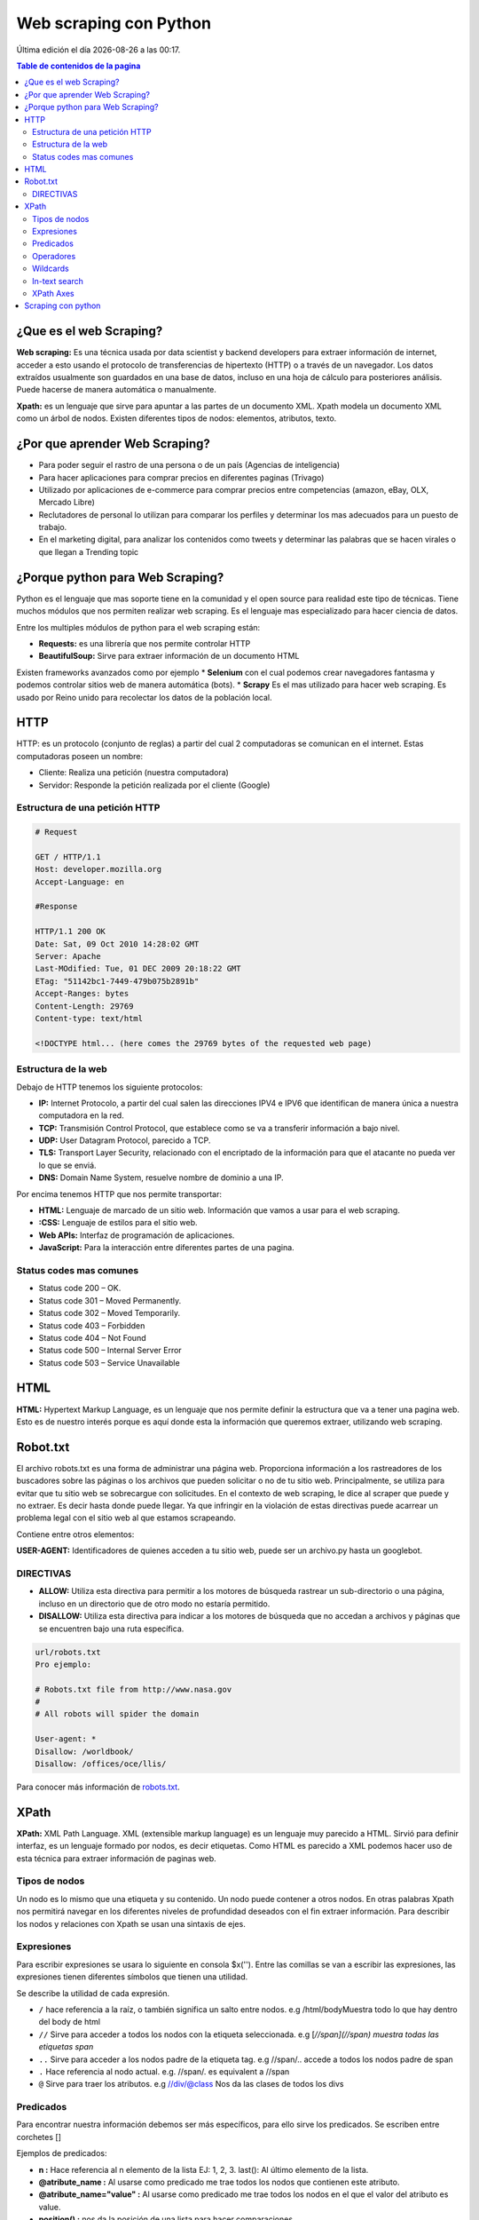 =======================
Web scraping con Python
=======================

.. |date| date::
.. |time| date:: %H:%M

Última edición el día |date| a las |time|.

.. contents:: Table de contenidos de la pagina
   :depth: 2
   :local:

¿Que es el web Scraping?
########################

**Web scraping:** Es una técnica usada por data scientist y backend developers para extraer información de internet, acceder a esto usando el protocolo de transferencias de hipertexto (HTTP) o a través de un navegador. Los datos extraídos usualmente son guardados en una base de datos, incluso en una hoja de cálculo para posteriores análisis. Puede hacerse de manera automática o manualmente.

**Xpath:** es un lenguaje que sirve para apuntar a las partes de un documento XML. Xpath modela un documento XML como un árbol de nodos. Existen diferentes tipos de nodos: elementos, atributos, texto.

¿Por que aprender Web Scraping?
###############################

* Para poder seguir el rastro de una persona o de un país (Agencias de inteligencia)
* Para hacer aplicaciones para comprar precios en diferentes paginas (Trivago)
* Utilizado por aplicaciones de e-commerce para comprar precios entre competencias (amazon, eBay, OLX, Mercado Libre) 
* Reclutadores de personal lo utilizan para comparar los perfiles y determinar los mas adecuados para un puesto de trabajo.
* En el marketing digital, para analizar los contenidos como tweets y determinar las palabras que se hacen virales o que llegan a Trending topic

¿Porque python para Web Scraping? 
#################################

Python es el lenguaje que mas soporte tiene en la comunidad y el open source para realidad este tipo de técnicas. Tiene muchos módulos que nos permiten realizar web scraping. Es el lenguaje mas especializado para hacer ciencia de datos.

Entre los multiples módulos de python para el web scraping están: 

* **Requests:** es una librería que nos permite controlar HTTP
* **BeautifulSoup:** Sirve para extraer información de un documento HTML

Existen frameworks avanzados como por ejemplo 
* **Selenium** con el cual podemos crear navegadores fantasma y podemos controlar sitios web de manera automática (bots).
* **Scrapy** Es el mas utilizado para hacer web scraping. Es usado por Reino unido para recolectar los datos de la población local.

HTTP
#####

HTTP: es un protocolo (conjunto de reglas) a partir del cual 2 computadoras se comunican en el internet. Estas computadoras poseen un nombre:

* Cliente: Realiza una petición (nuestra computadora)
* Servidor: Responde la petición realizada por el cliente (Google) 

Estructura de una petición HTTP
********************************

.. code-block:: 

    # Request

    GET / HTTP/1.1
    Host: developer.mozilla.org
    Accept-Language: en

    #Response

    HTTP/1.1 200 OK
    Date: Sat, 09 Oct 2010 14:28:02 GMT
    Server: Apache
    Last-MOdified: Tue, 01 DEC 2009 20:18:22 GMT
    ETag: "51142bc1-7449-479b075b2891b"
    Accept-Ranges: bytes
    Content-Length: 29769
    Content-type: text/html

    <!DOCTYPE html... (here comes the 29769 bytes of the requested web page)

Estructura de la web
********************

.. image:: ../../../_static/img/languages/python/estructura-web.png
    :width: 400px
    :alt: Logo Angular
    :align: center

Debajo de HTTP tenemos los siguiente protocolos:

* **IP:** Internet Protocolo, a partir del cual salen las direcciones IPV4 e IPV6 que identifican de manera única a nuestra computadora en la red.
* **TCP:** Transmisión Control Protocol, que establece como se va a transferir información a bajo nivel.
* **UDP:** User Datagram Protocol, parecido a TCP.
* **TLS:** Transport Layer Security, relacionado con el encriptado de la información para que el atacante no pueda ver lo que se enviá.
* **DNS:** Domain Name System, resuelve nombre de dominio a una IP.

Por encima tenemos HTTP que nos permite transportar:

* **HTML:** Lenguaje de marcado de un sitio web. Información que vamos a usar para el web scraping.
* **:CSS:** Lenguaje de estilos para el sitio web.
* **Web APIs:** Interfaz de programación de aplicaciones.
* **JavaScript:** Para la interacción entre diferentes partes de una pagina.

Status codes mas comunes
************************

* Status code 200 – OK.
* Status code 301 – Moved Permanently.
* Status code 302 – Moved Temporarily.
* Status code 403 – Forbidden
* Status code 404 – Not Found
* Status code 500 – Internal Server Error
* Status code 503 ­– Service Unavailable

HTML
#####

**HTML:** Hypertext Markup Language, es un lenguaje que nos permite definir la estructura que va a tener una pagina web. Esto es de nuestro interés porque es aquí donde esta la información que queremos extraer, utilizando web scraping.

Robot.txt
#########

El archivo robots.txt es una forma de administrar una página web. Proporciona información a los rastreadores de los buscadores sobre las páginas o los archivos que pueden solicitar o no de tu sitio web. Principalmente, se utiliza para evitar que tu sitio web se sobrecargue con solicitudes. En el contexto de web scraping, le dice al scraper que puede y no extraer. Es decir hasta donde puede llegar. Ya que infringir en la violación de estas directivas puede acarrear un problema legal con el sitio web al que estamos scrapeando.

Contiene entre otros elementos:

**USER-AGENT:** Identificadores de quienes acceden a tu sitio web, puede ser un archivo.py hasta un googlebot.

DIRECTIVAS
**********

* **ALLOW:** Utiliza esta directiva para permitir a los motores de búsqueda rastrear un sub-directorio o una página, incluso en un directorio que de otro modo no estaría permitido.
* **DISALLOW:** Utiliza esta directiva para indicar a los motores de búsqueda que no accedan a archivos y páginas que se encuentren bajo una ruta específica.

.. code-block:: 

    url/robots.txt
    Pro ejemplo:

    # Robots.txt file from http://www.nasa.gov
    #
    # All robots will spider the domain

    User-agent: *
    Disallow: /worldbook/
    Disallow: /offices/oce/llis/


Para conocer más información de `robots.txt <https://ahrefs.com/blog/es/robots-txt/>`_.

XPath
#####

**XPath:** XML Path Language. XML (extensible markup language) es un lenguaje muy parecido a HTML. Sirvió para definir interfaz, es un lenguaje formado por nodos, es decir etiquetas. Como HTML es parecido a XML podemos hacer uso de esta técnica para extraer información de paginas web.

Tipos de nodos
**************

Un nodo es lo mismo que una etiqueta y su contenido. Un nodo puede contener a otros nodos. En otras palabras Xpath nos permitirá navegar en los diferentes niveles de profundidad deseados con el fin extraer información. Para describir los nodos y relaciones con Xpath se usan una sintaxis de ejes.

Expresiones
***********

Para escribir expresiones se usara lo siguiente en consola $x(''). Entre las comillas se van a escribir las expresiones, las expresiones tienen diferentes símbolos que tienen una utilidad.

Se describe la utilidad de cada expresión.

* ``/`` hace referencia a la raíz, o también significa un salto entre nodos. e.g /html/bodyMuestra todo lo que hay dentro del body de html
* ``//`` Sirve para acceder a todos los nodos con la etiqueta seleccionada. e.g [*//span](//span) muestra todas las etiquetas span*
* ``..`` Sirve para acceder a los nodos padre de la etiqueta tag. e.g //span/.. accede a todos los nodos padre de span
* ``.`` Hace referencia al nodo actual. e.g. //span/. es equivalent a //span
* ``@`` Sirve para traer los atributos. e.g //div/@class Nos da las clases de todos los divs

Predicados
**********

Para encontrar nuestra información debemos ser más específicos, para ello sirve los predicados. Se escriben entre corchetes []

Ejemplos de predicados:

* **n :** Hace referencia al n elemento de la lista EJ: 1, 2, 3. last(): Al último elemento de la lista.
* **@atribute_name :** Al usarse como predicado me trae todos los nodos que contienen este atributo.
* **@atribute_name="value" :** Al usarse como predicado me trae todos los nodos en el que el valor del atributo es value.
* **position() :** nos da la posición de una lista para hacer comparaciones

Operadores
**********

Hay una forma de filtrar más avanzada y es con operadores lógicos. Estos se utilizan dentro del predicado

* **=** - Igual
* **!=** - Distinto
* **>** - Mayor
* **<** - Menor
* **and** - and lógico
* **or** -  or lógico
* **not()** - negación. su argumento es el contenido del predicado 

Wildcards
*********

Son los comodines, los utilizamos cuando no sabemos el nodo que queremos traer, pero sabemos mas o menos el lugar donde buscar. 

Ejemplos:

* ``$x('/')`` <- Trae todo el documento porque representa la raíz de nuestro el html
* ``$x('/*')`` <- * después de / pide que traiga todos los nodos que están debajo de / (* es el primer wildcard)
* ``$x('/html/*')`` <- Trae todos los nodos que están inmediatamente después de html
* ``$x('//*')`` <- // es la expresión para saltar todos los niveles y con el * en todas las direcciones. Trae todos los nodos y todos los atributos de estos nodos.
* ``$x('//span[@class="text]/@*')`` <- Trae todos los span, que tengan como clase “text”, con @* trae todos los atributos. Dicho de otra forma, trae todos los atributos de todos los nodos de tipo span de clase “text”.
* ``$x('/html/body//div/@*')`` <- Todos los atributos (usando @*) de todos los div (usando //div) que están después de body
* ``$x('//span[@class="text" and @itemprop="text"]/node()')`` <- Trae todos los spam que sean de clase “text” que tengan un atributo @itemprop “text” y de ahí (usando node()) traer todo lo que esté dentro de los spam que cumplen las condiciones

.. note::
   node() a diferencia de * trae no solamente los nodos, sino también todo el contenido

In-text search
**************

Para buscar cadenas de caracteres especificas dentro de un texto.

* ``starts-with(.,"Texto a buscar"):`` Empezar con, el punto hace referencia al nodo actual.
* ``contains (., "Texto a buscar"):`` Sirve para llamar por el texto contenido en.
* ``ends-with(.,"Texto a buscar"):`` Terminar con, el punto hace referencia al nodo actual.
* ``matches(.,"Regex"):`` Que coincida la cierta expresión regular. 

.. note::
   Debido a las versiones del lenguaje Xpath en los navegadores las funciones end-with y matches no están disponibles, pero una ve en código python corren sin problemas.

XPath Axes
**********

**Azúcar sintáctica** : se refiere a los añadidos a la sintaxis de un lenguaje de programación diseñados para hacer algunas construcciones más fáciles de leer o expresar.

* **self::div** -> se abrevia con . y se refiere al mismo nodo o div en este caso
* **child::div** -> Trae los hijos del div
* **descendant::div** -> Trae todos los nodos que están en niveles inferiores
* **descendant-or-self::div** -> Trae la unión entre los descendientes y el mismo nodo div


Scraping con python
###################

.. code-block:: python

    import requests 
    import lxml.html as html
    import os
    import datetime

    HOME_URL = 'https://www.larepublica.co/'

    XPATH_LINK_TO_ARTICLE = '//text-fill/a/@href'
    XPATH_TITLE = '//div[@class="mb-auto"]/text-fill/span/text()'
    XPATH_SUMMARY = '//div[@class="lead"]/p/text()'
    XPATH_BODY = '//div[@class="html-content"]/p[not(@class)]/text()'

    def parse_notice(link, today):
        try:
            print(link)
            response = requests.get(link)
            if response.status_code == 200:
                notice = response.content.decode('utf-8')
                parsed = html.fromstring(notice)
                try:
                    title = parsed.xpath(XPATH_TITLE)[0]
                    title = title.replace('\"', '')
                    title = title.replace('?', '')
                    title = title.replace(':', '')
                    summary = parsed.xpath(XPATH_SUMMARY)[0]
                    body = parsed.xpath(XPATH_BODY)
                except IndexError:
                    return
                
                with open(f'{today}/{title}.txt', 'w', encoding='utf-8') as f:
                    f.write(title)
                    f.write('\n\n')
                    f.write(summary)
                    f.write('\n\n')
                    for p in body:
                        f.write(p)
                        f.write('\n\n')
            else:
                raise ValueError(f'Error: {response.status_code}')

        except ValueError as ve:
            print(ve)


    def parser_home():
        try:
            response = requests.get(HOME_URL)
            if response.status_code == 200:
                home = response.content.decode('utf-8')
                parsed = html.fromstring(home)
                links_to_notices = parsed.xpath(XPATH_LINK_TO_ARTICLE)
                # print(links_to_notices)

                today = datetime.date.today().strftime('%d-%m-%Y')
                if not os.path.isdir(today):
                    os.mkdir(today)

                for link in links_to_notices:
                    parse_notice(link, today)

            else:
                raise ValueError(f'Error: {response.status_code}')
        except ValueError as ve:
            print(ve)


    def run():
        parser_home()


    if __name__ == '__main__':
        run()